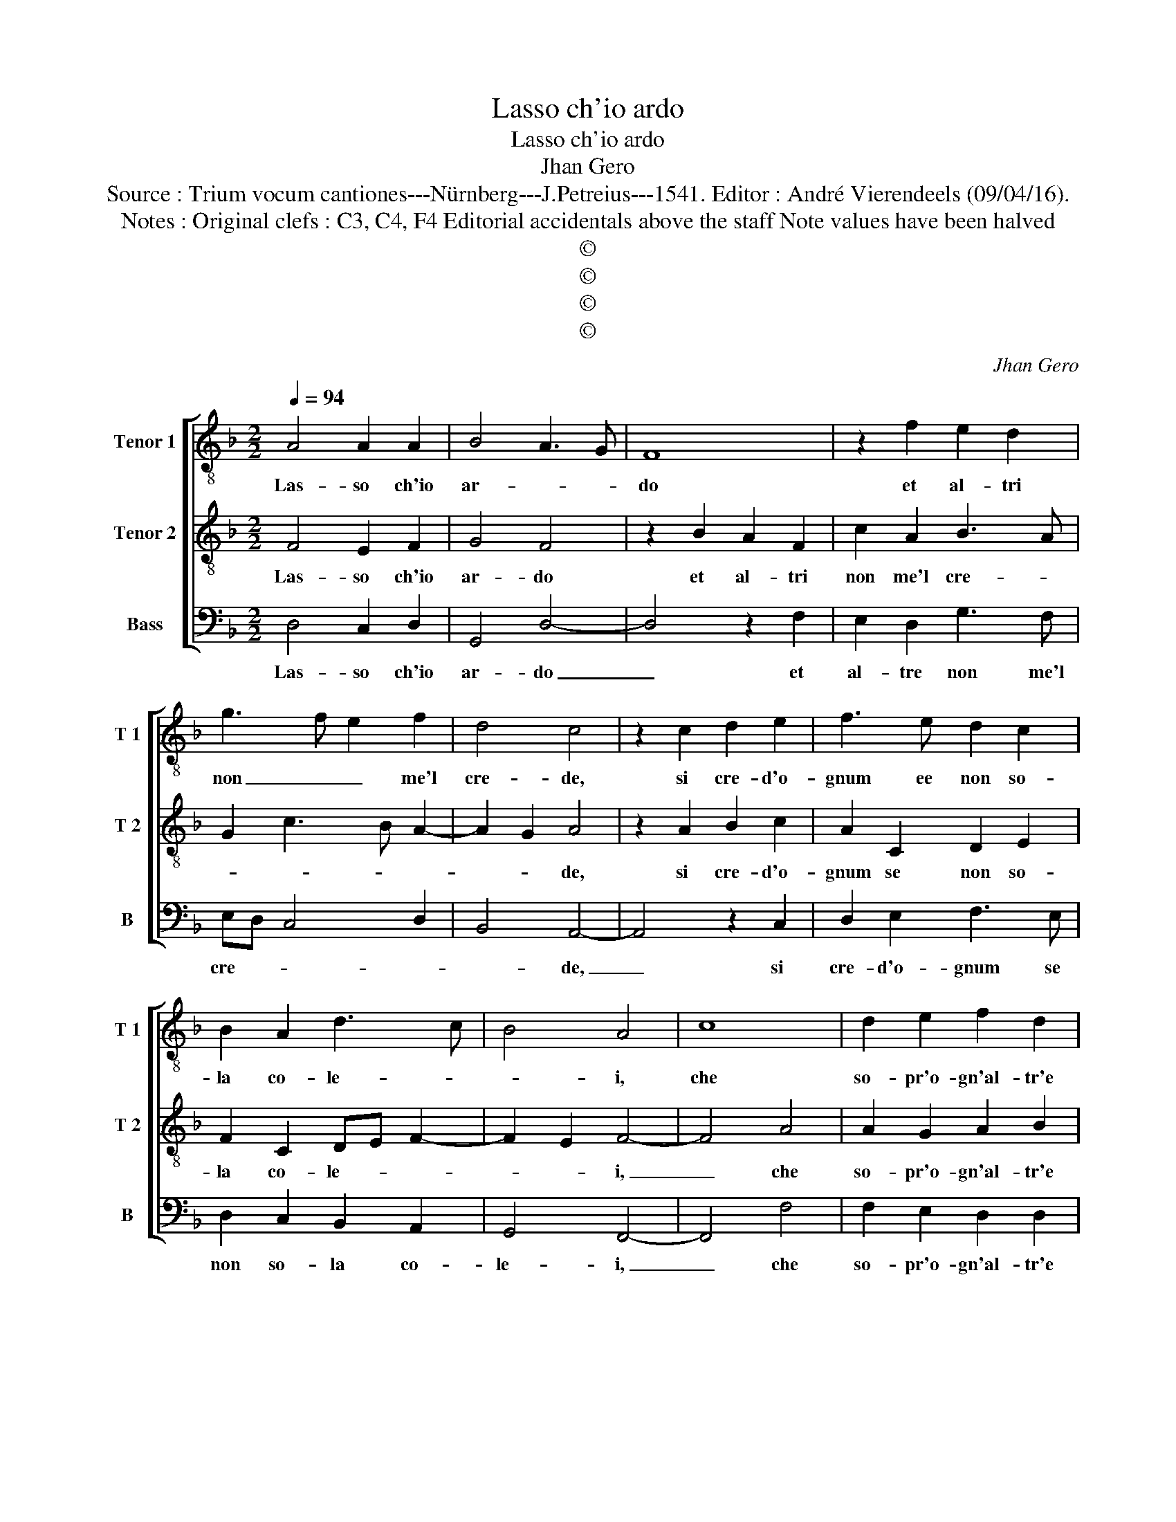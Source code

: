 X:1
T:Lasso ch'io ardo
T:Lasso ch'io ardo
T:Jhan Gero
T:Source : Trium vocum cantiones---Nürnberg---J.Petreius---1541. Editor : André Vierendeels (09/04/16).
T:Notes : Original clefs : C3, C4, F4 Editorial accidentals above the staff Note values have been halved
T:©
T:©
T:©
T:©
C:Jhan Gero
Z:©
%%score [ 1 2 3 ]
L:1/8
Q:1/4=94
M:2/2
K:F
V:1 treble-8 nm="Tenor 1" snm="T 1"
V:2 treble-8 nm="Tenor 2" snm="T 2"
V:3 bass nm="Bass" snm="B"
V:1
 A4 A2 A2 | B4 A3 G | F8 | z2 f2 e2 d2 | g3 f e2 f2 | d4 c4 | z2 c2 d2 e2 | f3 e d2 c2 | %8
w: Las- so ch'io|ar- * *|do|et al- tri|non _ _ me'l|cre- de,|si cre- d'o-|gnum ee non so-|
 B2 A2 d3 c | B4 A4 | c8 | d2 e2 f2 d2 | e2 g3 fed | c2 f3 e e2- |"^#" ed d4 c2 | d4 z4 | %16
w: la co- le- *|* i,|che|so- pr'o- gn'al- tr'e|chi so- * * *|la vor- * *||rei,|
 f4 f2 f2 | e2 d2 c4- | c2 c2 d2 c2 | B4 A4 | e4 e2 e2 | e2 e2 f4 | e6 e2 | f2 e2 d4 | c4 z2 c2 | %25
w: el- la non|par ch'il cre-|* d'e si se'l|ve- de,|in- fi- ni-|ta bel- lez-|za, e|po- ca fe-|de, non|
 d2 e2 f2 e2 | c2 d2 e2 f2 | g2 a3 g f2- | f2 e2 f4- | f8- | f8- | f4 z4 | f4 f2 f2 | e2 e2 fedc | %34
w: ve- de- te vo'il|cor ne gli'oc- *|* * chi mie-|* * i,|_|||se non fus-|se mia stel- * * *|
 d4 c2 c2 | d2 c4 B2 | c8 | z2 A2 c3 d | e2 f2 g2 fe | d2 e2 f2 e2- | ed d4 c2 | d4 B4 | A8 |] %43
w: la, i pur|do- vre- *|i|al fon- te|di pie- ta _ _|tro- var mer- ce-|||de.|
V:2
 F4 E2 F2 | G4 F4 | z2 B2 A2 F2 | c2 A2 B3 A | G2 c3 B A2- | A2 G2 A4 | z2 A2 B2 c2 | A2 C2 D2 E2 | %8
w: Las- so ch'io|ar- do|et al- tri|non me'l cre- *||* * de,|si cre- d'o-|gnum se non so-|
 F2 C2 DE F2- | F2 E2 F4- | F4 A4 | A2 G2 A2 B2 | G6 c2- | cBAG F2 A2 | GFED E4 | D4 z4 | %16
w: la co- le- * *|* * i,|_ che|so- pr'o- gn'al- tr'e|chi so-|* * * * la vor-||rei,|
 A4 A2 A2 | G2 F2 E2 A2- | AG G3 F F2- | F2 E2 F4 | z2 G2 G2 G2 | G2 G2 A4 | G2 c3 BAG | F2 A4 G2 | %24
w: el- la non|par ch'il cre- d'e|_ _ _ si s'el|_ ve- de,|in- fi- ni-|ta bel- lez-|za'e po- * * *|ca fe- *|
 A2 c3 B A2 | G4 z2 G2 | A2 B2 c2 A2 | G2 c2 A2 B2 | G4 F4 | c4 c2 c2 | B2 B2 cBAG | A4 G4 | %32
w: |de, non|ve- de- te vo'il|cor gli'oc- chi mie-|* i,|se non fus-|se mia stel- * * *|* la,|
 z2 A2 A2 B2 | cBAG F4- | F2 G2 A3 G | F2 E2 D4 | C4 z2 C2 | F3 G A4- | A2 A2 G2 A2 | B2 G2 A3 G | %40
w: i pur do-||* * vre- *||i, al|fon- te di|_ pie- ta tro-|var mer- ce- *|
 F2 G2 E4 | D4 G4 |"^#" F8 |] %43
w: ||de.|
V:3
 D,4 C,2 D,2 | G,,4 D,4- | D,4 z2 F,2 | E,2 D,2 G,3 F, | E,D, C,4 D,2 | B,,4 A,,4- | A,,4 z2 C,2 | %7
w: Las- so ch'io|ar- do|_ et|al- tre non me'l|cre- * * *|* de,|_ si|
 D,2 E,2 F,3 E, | D,2 C,2 B,,2 A,,2 | G,,4 F,,4- | F,,4 F,4 | F,2 E,2 D,2 D,2 | C,6 C,2 | %13
w: cre- d'o- gnum se|non so- la co-|le- i,|_ che|so- pr'o- gn'al- tr'e|chi so-|
 F,3 E, D,2 C,2 | B,,4 A,,4 | z4 D,4 | D,6 F,2 | C,2 D,2 A,,4 | C,4 B,,2 A,,2 | G,,4 F,,4 | %20
w: la _ _ vor-|re- i,|el-|la non|par ch'il cre-|d'e si s'el|ve- de,|
 C,4 C,2 C,2 | C,2 C,2 F,4 | C,8 | D,2 A,,2 B,,4 | A,,8 | z2 C,2 D,2 E,2 | F,2 D,2 C,2 D,2 | %27
w: in- fi- ni-|ta bel- lez-|za'e|po- ca fe-|de,|non ve- de-|te vo'il cor gli'oc-|
 E,2 F,3 E, D,2 | C,4 F,,4- | F,,8 | z4 F,4 | F,2 F,2 E,2 E,2 | F,E,D,C, D,4 | C,2 C,2 D,C,B,,A,, | %34
w: chi mie- * *|* i,|_|se|non fus- se mia|stel- * * * la,|i pur, _ _ _ _|
 B,,3 A,, F,,2 A,,2 | B,,2 C,2 G,,4 | A,,8 | F,,4 z2 A,,2 | C,2 D,2 E,2 F,2 | G,3 F,/E,/ D,2 C,2 | %40
w: _ _ _ i|pur do- vre-||i al|fon- te di pie-|ta _ _ _ tro-|
 D,2 G,,2 A,,4 | B,,4 G,,4 | D,8 |] %43
w: var mer- ce-||de/|

